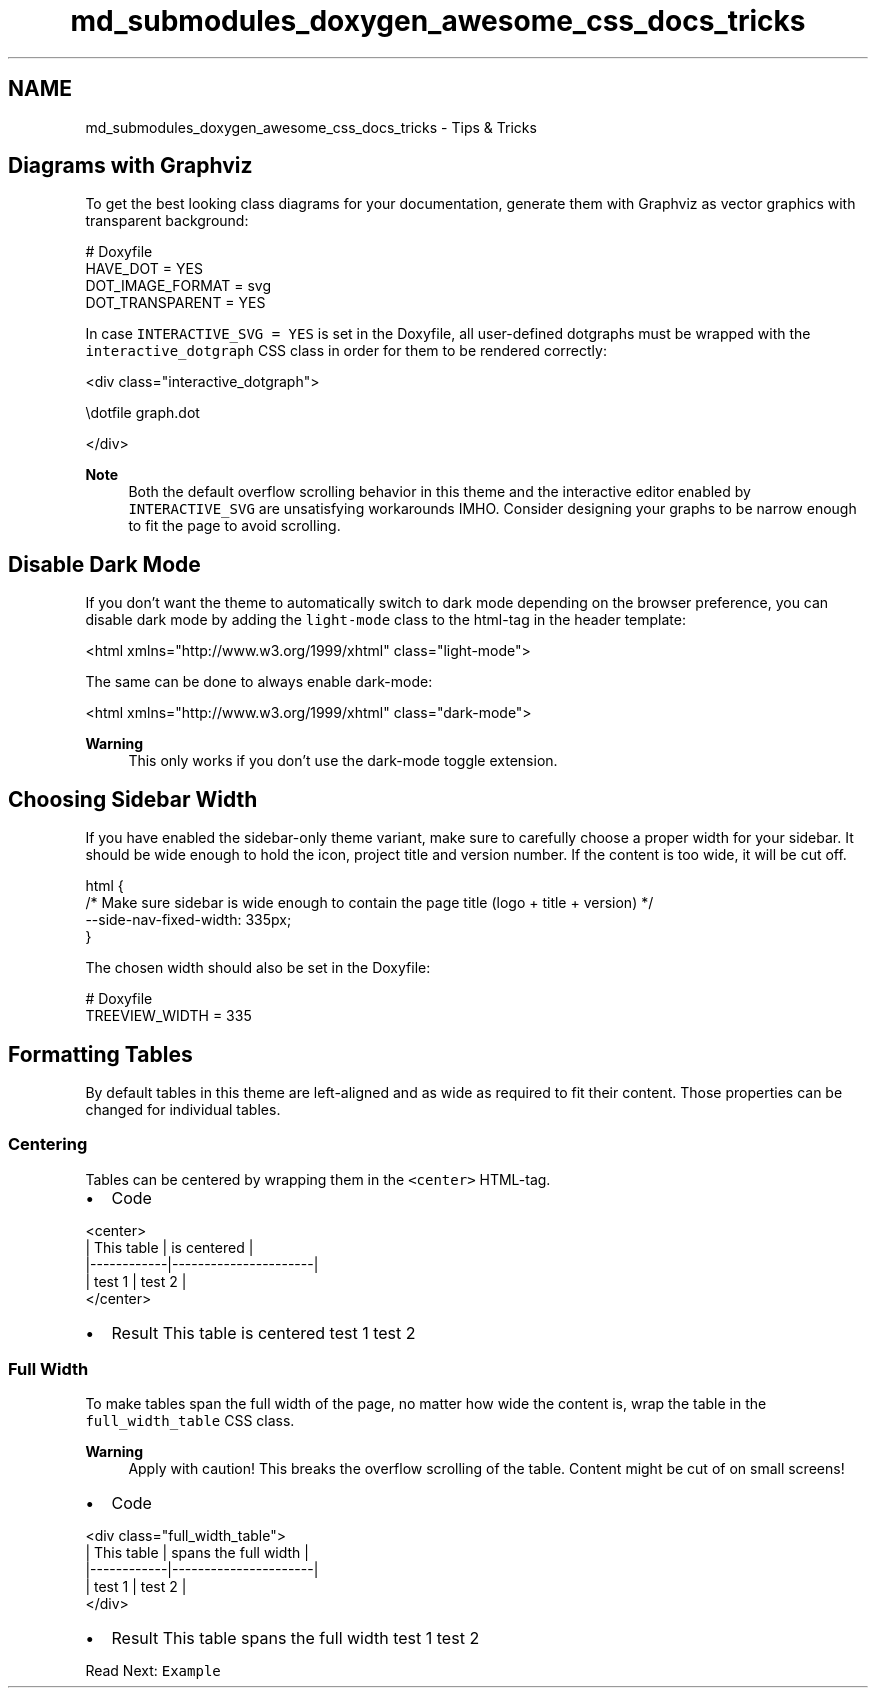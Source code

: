 .TH "md_submodules_doxygen_awesome_css_docs_tricks" 3 "Sat Mar 11 2023" "Version v1.0.0" "slou" \" -*- nroff -*-
.ad l
.nh
.SH NAME
md_submodules_doxygen_awesome_css_docs_tricks \- Tips & Tricks 
.PP

.SH "Diagrams with Graphviz"
.PP
To get the best looking class diagrams for your documentation, generate them with Graphviz as vector graphics with transparent background:
.PP
.PP
.nf
# Doxyfile
HAVE_DOT = YES
DOT_IMAGE_FORMAT = svg
DOT_TRANSPARENT = YES
.fi
.PP
.PP
In case \fCINTERACTIVE_SVG = YES\fP is set in the Doxyfile, all user-defined dotgraphs must be wrapped with the \fCinteractive_dotgraph\fP CSS class in order for them to be rendered correctly:
.PP
.PP
.nf
<div class="interactive_dotgraph">

\\dotfile graph\&.dot

</div>
.fi
.PP
.PP
\fBNote\fP
.RS 4
Both the default overflow scrolling behavior in this theme and the interactive editor enabled by \fCINTERACTIVE_SVG\fP are unsatisfying workarounds IMHO\&. Consider designing your graphs to be narrow enough to fit the page to avoid scrolling\&.
.RE
.PP
.SH "Disable Dark Mode"
.PP
If you don't want the theme to automatically switch to dark mode depending on the browser preference, you can disable dark mode by adding the \fClight-mode\fP class to the html-tag in the header template:
.PP
.PP
.nf
<html xmlns="http://www\&.w3\&.org/1999/xhtml" class="light\-mode">
.fi
.PP
.PP
The same can be done to always enable dark-mode:
.PP
.PP
.nf
<html xmlns="http://www\&.w3\&.org/1999/xhtml" class="dark\-mode">
.fi
.PP
.PP
\fBWarning\fP
.RS 4
This only works if you don't use the dark-mode toggle extension\&.
.RE
.PP
.SH "Choosing Sidebar Width"
.PP
If you have enabled the sidebar-only theme variant, make sure to carefully choose a proper width for your sidebar\&. It should be wide enough to hold the icon, project title and version number\&. If the content is too wide, it will be cut off\&.
.PP
.PP
.nf
html {
    /* Make sure sidebar is wide enough to contain the page title (logo + title + version) */
    \-\-side\-nav\-fixed\-width: 335px;
}
.fi
.PP
.PP
The chosen width should also be set in the Doxyfile:
.PP
.PP
.nf
# Doxyfile
TREEVIEW_WIDTH = 335
.fi
.PP
.SH "Formatting Tables"
.PP
By default tables in this theme are left-aligned and as wide as required to fit their content\&. Those properties can be changed for individual tables\&.
.SS "Centering"
Tables can be centered by wrapping them in the \fC<center>\fP HTML-tag\&.
.PP
.PP
.IP "\(bu" 2
Code 
.PP
.nf
<center>
    | This table | is centered          |
    |\-\-\-\-\-\-\-\-\-\-\-\-|\-\-\-\-\-\-\-\-\-\-\-\-\-\-\-\-\-\-\-\-\-\-|
    | test 1     | test 2               |
</center>

.fi
.PP

.IP "\(bu" 2
Result  This table   is centered    test 1   test 2   
.PP
.PP
.SS "Full Width"
To make tables span the full width of the page, no matter how wide the content is, wrap the table in the \fCfull_width_table\fP CSS class\&.
.PP
\fBWarning\fP
.RS 4
Apply with caution! This breaks the overflow scrolling of the table\&. Content might be cut of on small screens!
.RE
.PP
.PP
.IP "\(bu" 2
Code 
.PP
.nf
<div class="full_width_table">
    | This table | spans the full width |
    |\-\-\-\-\-\-\-\-\-\-\-\-|\-\-\-\-\-\-\-\-\-\-\-\-\-\-\-\-\-\-\-\-\-\-|
    | test 1     | test 2               |
</div>

.fi
.PP

.IP "\(bu" 2
Result  This table   spans the full width    test 1   test 2   
.PP
.PP
.PP
.PP
Read Next: \fCExample\fP  
